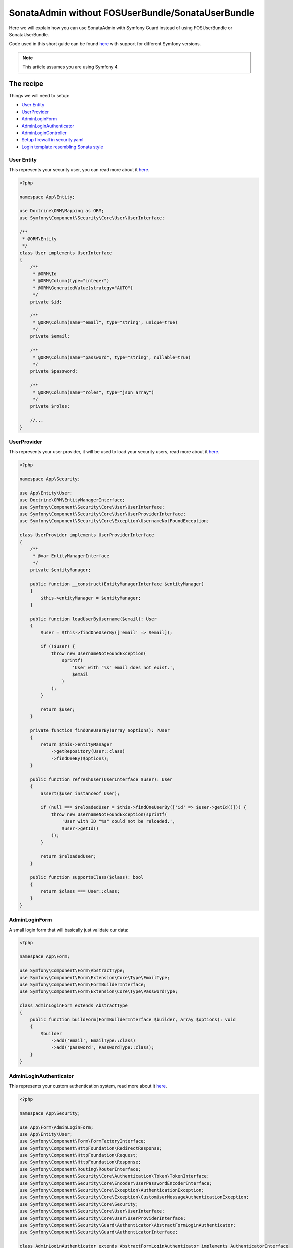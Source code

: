 SonataAdmin without FOSUserBundle/SonataUserBundle
==================================================

Here we will explain how you can use SonataAdmin with Symfony Guard instead
of using FOSUserBundle or SonataUserBundle.

Code used in this short guide can be found `here <https://github.com/kunicmarko20/guard-talk-example>`__
with support for different Symfony versions.

.. note::

    This article assumes you are using Symfony 4.

The recipe
----------

Things we will need to setup:

- `User Entity <#user-entity>`__
- `UserProvider <#userprovider>`__
- `AdminLoginForm <#adminloginform>`__
- `AdminLoginAuthenticator <#adminloginauthenticator>`__
- `AdminLoginController <#adminlogincontroller>`__
- `Setup firewall in security.yaml <#setup-firewall-in-security-yaml>`__
- `Login template resembling Sonata style <#login-template-resembling-sonata-style>`__


User Entity
^^^^^^^^^^^

This represents your security user, you can read more about it `here <http://symfony.com/doc/current/security/entity_provider.html#create-your-user-entity>`__.

.. code-block:: php

    <?php

    namespace App\Entity;

    use Doctrine\ORM\Mapping as ORM;
    use Symfony\Component\Security\Core\User\UserInterface;

    /**
     * @ORM\Entity
     */
    class User implements UserInterface
    {
        /**
         * @ORM\Id
         * @ORM\Column(type="integer")
         * @ORM\GeneratedValue(strategy="AUTO")
         */
        private $id;

        /**
         * @ORM\Column(name="email", type="string", unique=true)
         */
        private $email;

        /**
         * @ORM\Column(name="password", type="string", nullable=true)
         */
        private $password;

        /**
         * @ORM\Column(name="roles", type="json_array")
         */
        private $roles;

        //...
    }

UserProvider
^^^^^^^^^^^^

This represents your user provider, it will be used to load your security users, read
more about it `here <http://symfony.com/doc/current/security/custom_provider.html#create-a-user-provider>`__.

.. code-block:: php

    <?php

    namespace App\Security;

    use App\Entity\User;
    use Doctrine\ORM\EntityManagerInterface;
    use Symfony\Component\Security\Core\User\UserInterface;
    use Symfony\Component\Security\Core\User\UserProviderInterface;
    use Symfony\Component\Security\Core\Exception\UsernameNotFoundException;

    class UserProvider implements UserProviderInterface
    {
        /**
         * @var EntityManagerInterface
         */
        private $entityManager;

        public function __construct(EntityManagerInterface $entityManager)
        {
            $this->entityManager = $entityManager;
        }

        public function loadUserByUsername($email): User
        {
            $user = $this->findOneUserBy(['email' => $email]);

            if (!$user) {
                throw new UsernameNotFoundException(
                    sprintf(
                        'User with "%s" email does not exist.',
                        $email
                    )
                );
            }

            return $user;
        }

        private function findOneUserBy(array $options): ?User
        {
            return $this->entityManager
                ->getRepository(User::class)
                ->findOneBy($options);
        }

        public function refreshUser(UserInterface $user): User
        {
            assert($user instanceof User);

            if (null === $reloadedUser = $this->findOneUserBy(['id' => $user->getId()])) {
                throw new UsernameNotFoundException(sprintf(
                    'User with ID "%s" could not be reloaded.',
                    $user->getId()
                ));
            }

            return $reloadedUser;
        }

        public function supportsClass($class): bool
        {
            return $class === User::class;
        }
    }

AdminLoginForm
^^^^^^^^^^^^^^

A small login form that will basically just validate our data:

.. code-block:: php

    <?php

    namespace App\Form;

    use Symfony\Component\Form\AbstractType;
    use Symfony\Component\Form\Extension\Core\Type\EmailType;
    use Symfony\Component\Form\FormBuilderInterface;
    use Symfony\Component\Form\Extension\Core\Type\PasswordType;

    class AdminLoginForm extends AbstractType
    {
        public function buildForm(FormBuilderInterface $builder, array $options): void
        {
            $builder
                ->add('email', EmailType::class)
                ->add('password', PasswordType::class);
        }
    }

AdminLoginAuthenticator
^^^^^^^^^^^^^^^^^^^^^^^

This represents your custom authentication system, read
more about it `here <https://symfony.com/doc/current/security/guard_authentication.html#step-1-create-the-authenticator-class>`__.

.. code-block:: php

    <?php

    namespace App\Security;

    use App\Form\AdminLoginForm;
    use App\Entity\User;
    use Symfony\Component\Form\FormFactoryInterface;
    use Symfony\Component\HttpFoundation\RedirectResponse;
    use Symfony\Component\HttpFoundation\Request;
    use Symfony\Component\HttpFoundation\Response;
    use Symfony\Component\Routing\RouterInterface;
    use Symfony\Component\Security\Core\Authentication\Token\TokenInterface;
    use Symfony\Component\Security\Core\Encoder\UserPasswordEncoderInterface;
    use Symfony\Component\Security\Core\Exception\AuthenticationException;
    use Symfony\Component\Security\Core\Exception\CustomUserMessageAuthenticationException;
    use Symfony\Component\Security\Core\Security;
    use Symfony\Component\Security\Core\User\UserInterface;
    use Symfony\Component\Security\Core\User\UserProviderInterface;
    use Symfony\Component\Security\Guard\Authenticator\AbstractFormLoginAuthenticator;
    use Symfony\Component\Security\Guard\AuthenticatorInterface;

    class AdminLoginAuthenticator extends AbstractFormLoginAuthenticator implements AuthenticatorInterface
    {
        /**
         * @var FormFactoryInterface
         */
        private $formFactory;

        /**
         * @var RouterInterface
         */
        private $router;

        /**
         * @var UserPasswordEncoderInterface
         */
        private $passwordEncoder;

        public function __construct(
            FormFactoryInterface $formFactory,
            RouterInterface $router,
            UserPasswordEncoderInterface $passwordEncoder
        ) {
            $this->formFactory = $formFactory;
            $this->router = $router;
            $this->passwordEncoder = $passwordEncoder;
        }

        public function supports(Request $request): bool
        {
            if ($request->getPathInfo() != '/admin/login' || $request->getMethod() != 'POST') {
                return false;
            }

            return true;
        }

        public function getCredentials(Request $request): array
        {
            $form = $this->formFactory->create(AdminLoginForm::class);
            $form->handleRequest($request);

            $data = $form->getData();
            $request->getSession()->set(
                Security::LAST_USERNAME,
                $data['email']
            );

            return $data;
        }

        public function getUser($credentials, UserProviderInterface $userProvider): UserInterface
        {
            return $userProvider->loadUserByUsername($credentials['email']);
        }

        public function checkCredentials($credentials, UserInterface $user): bool
        {
            if (!$this->passwordEncoder->isPasswordValid($user, $credentials['password'])) {
                return false;
            }

            if (!$user->hasRole('ROLE_ADMIN')) {
                throw new CustomUserMessageAuthenticationException("You don't have permission to access that page.");
            }

            return true;
        }

        public function onAuthenticationFailure(Request $request, AuthenticationException $exception): RedirectResponse
        {
            $request->getSession()->set(Security::AUTHENTICATION_ERROR, $exception);

            return new RedirectResponse($this->router->generate('admin_login'));
        }

        protected function getLoginUrl(): RedirectResponse
        {
            return new RedirectResponse($this->router->generate('admin_login'));
        }

        public function onAuthenticationSuccess(Request $request, TokenInterface $token, $providerKey): RedirectResponse
        {
            return new RedirectResponse($this->router->generate('sonata_admin_dashboard'));
        }
    }

AdminLoginController
^^^^^^^^^^^^^^^^^^^^

A Controller, used to render login form. Logout is left empty intentionally because
this will be handled by Symfony, but we still need to register that route.

.. code-block:: php

    <?php

    namespace App\Controller;

    use Symfony\Bundle\FrameworkBundle\Controller\Controller;
    use App\Form\AdminLoginForm;
    use Symfony\Component\Routing\Annotation\Route;
    use Symfony\Component\Security\Http\Authentication\AuthenticationUtils;
    use Symfony\Component\HttpFoundation\Response;

    class AdminLoginController extends Controller
    {
        /**
         * @var AuthenticationUtils
         */
        private $authenticationUtils;

        public function __construct(AuthenticationUtils $authenticationUtils)
        {
            $this->authenticationUtils = $authenticationUtils;
        }

        /**
         * @Route("/admin/login", name="admin_login")
         */
        public function loginAction(): Response
        {
            $form = $this->createForm(AdminLoginForm::class, [
                'email' => $this->authenticationUtils->getLastUsername()
            ]);

            return $this->render('security/login.html.twig', [
                'last_username' => $this->authenticationUtils->getLastUsername(),
                'form' => $form->createView(),
                'error' => $this->authenticationUtils->getLastAuthenticationError(),
            ]);
        }

        /**
         * @Route("/admin/logout", name="admin_logout")
         */
        public function logoutAction(): void
        {
            // Left empty intentionally because this will be handled by Symfony.
        }
    }

Setup firewall in `security.yaml`
^^^^^^^^^^^^^^^^^^^^^^^^^^^^^^^^^

.. code-block:: yaml

    # config/packages/security.yaml

    security:
        role_hierarchy:
            ROLE_ADMIN:       [ROLE_USER, ROLE_SONATA_ADMIN]
            ROLE_SUPER_ADMIN: [ROLE_ADMIN, ROLE_ALLOWED_TO_SWITCH]
            SONATA:
                - ROLE_SONATA_PAGE_ADMIN_PAGE_EDIT

        encoders:
            App\Entity\User: bcrypt

        providers:
            users:
                id: App\Security\UserProvider

        firewalls:
            # Disabling the security for the web debug toolbar, the profiler and Assetic.
            dev:
                pattern:  ^/(_(profiler|wdt)|css|images|js)/
                security: false
            # -> custom firewall for the admin area of the URL
            admin:
                pattern:            /admin(.*)
                form_login:
                    provider:       users
                    login_path:     admin_login
                    use_forward:    false
                    check_path:     admin_login
                    failure_path:   null
                logout:
                    path:           admin_logout
                    target:         admin_login
                anonymous:          true
                guard:
                    authenticators:
                        - App\Security\AdminLoginAuthenticator
            main:
                anonymous: ~

    access_control:
        - { path: ^/admin/login$, role: IS_AUTHENTICATED_ANONYMOUSLY }
        - { path: ^/admin/logout$, role: IS_AUTHENTICATED_ANONYMOUSLY }
        - { path: ^/admin/, role: [ROLE_ADMIN, ROLE_SONATA_ADMIN] }
        - { path: ^/.*, role: IS_AUTHENTICATED_ANONYMOUSLY }

Login template resembling Sonata style
^^^^^^^^^^^^^^^^^^^^^^^^^^^^^^^^^^^^^^

.. code-block:: html+jinja

    {# templates/security/login.html.twig #}

    {% extends '@SonataAdmin/standard_layout.html.twig' %}

    {% block sonata_nav %}
    {% endblock sonata_nav %}

    {% block logo %}
    {% endblock logo %}

    {% block sonata_left_side %}
    {% endblock sonata_left_side %}

    {% block body_attributes %}class="sonata-bc login-page"{% endblock %}

    {% block sonata_wrapper %}
        <div class="login-box">
            <div class="login-logo">
                <a href="{{ path('sonata_admin_dashboard') }}">
                    <span>Login</span>
                </a>
            </div>
            <div class="login-box-body">
                {% block sonata_user_login_form %}
                    {% block sonata_user_login_error %}
                        {% if error %}
                            <div class="alert alert-danger">
                                {{ error.messageKey|trans(error.messageData, 'security') }}
                            </div>
                        {% endif %}
                    {% endblock %}
                    {% for label, flashes in app.session.flashbag.all %}
                        {% for flash in flashes %}
                            <div class="alert alert-{{ label }}">
                                {{ flash }}
                            </div>
                        {% endfor %}
                    {% endfor %}
                    <p class="login-box-msg">{{ 'Authentication'|trans }}</p>
                    <form action="{{ path("admin_login") }}" method="post" role="form">
                        {{ form_row(form._token) }}

                        <div class="form-group has-feedback">
                            <input type="text" class="form-control" id="username" name="{{ form.email.vars.full_name }}" value="{{ last_username }}" required="required" placeholder="Email"/>
                            <span class="glyphicon glyphicon-user form-control-feedback"></span>
                        </div>

                        <div class="form-group has-feedback">
                            <input type="password" class="form-control" id="password" name="{{ form.password.vars.full_name }}" required="required" placeholder="Password"/>
                            <span class="glyphicon glyphicon-lock form-control-feedback"></span>
                        </div>

                        <div class="row">
                            <div class="col-xs-4">
                                <button type="submit" class="btn btn-primary btn-block btn-flat">Login</button>
                            </div>
                        </div>
                    </form>
                {% endblock %}
            </div>
        </div>
    {% endblock sonata_wrapper %}

The login form will look like this:

.. figure:: ../images/admin_without_user_bundle_login.png
    :align: center
    :alt: Login Form
    :width: 700px

